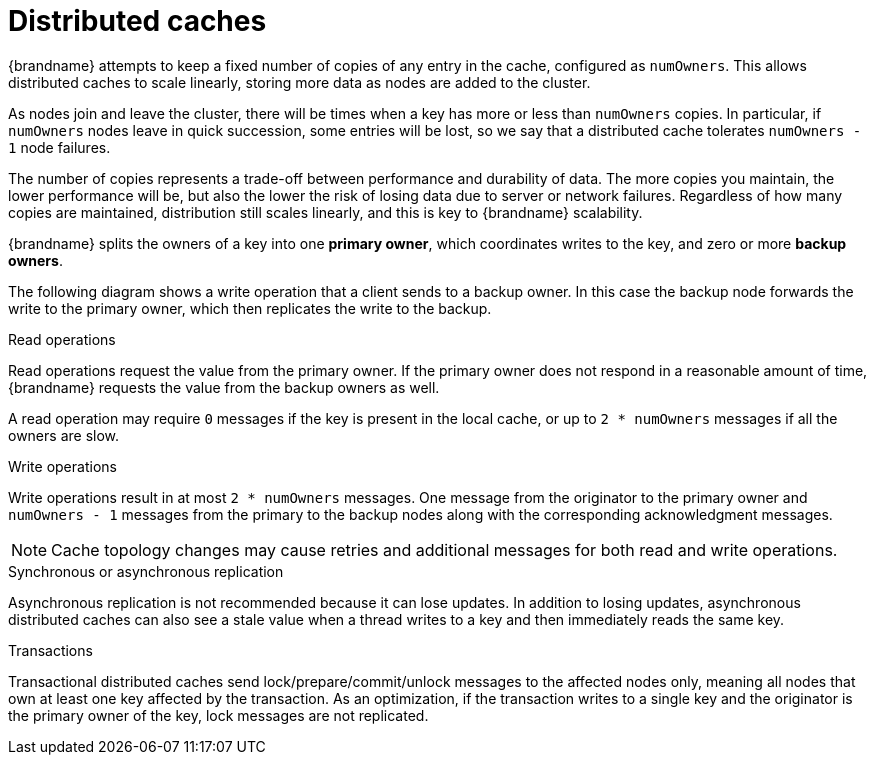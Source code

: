 [id='distributed-caches_{context}']
= Distributed caches

{brandname} attempts to keep a fixed number of copies of any entry in the cache,
configured as `numOwners`.
This allows distributed caches to scale linearly, storing more data as nodes are added to the cluster.

As nodes join and leave the cluster, there will be times when a key has more or less than `numOwners` copies.
In particular, if `numOwners` nodes leave in quick succession, some entries will be lost, so we say that a distributed cache tolerates `numOwners - 1` node failures.

The number of copies represents a trade-off between performance and durability of data.
The more copies you maintain, the lower performance will be, but also the lower the risk of losing data due to server or network failures.
Regardless of how many copies are maintained, distribution still scales linearly, and this is key to {brandname} scalability.

{brandname} splits the owners of a key into one *primary owner*, which coordinates writes to the key, and zero or more *backup owners*.

The following diagram shows a write operation that a client sends to a backup owner.
In this case the backup node forwards the write to the primary owner, which then replicates the write to the backup.

ifdef::community[]
image::replication_ispn.png[align="center", title="Cluster replication"]
endif::community[]
ifdef::downstream[]
image::replication_rhdg.png[align="center", title="Cluster replication"]
endif::downstream[]

ifdef::community[]
image::distributed_cache_ispn.png[align="center", title="Distributed cache"]
endif::community[]
ifdef::downstream[]
image::distributed_cache_rhdg.png[align="center", title="Distributed cache"]
endif::downstream[]

.Read operations

Read operations request the value from the primary owner.
If the primary owner does not respond in a reasonable amount of time, {brandname} requests the value from the backup owners as well.

A read operation may require `0` messages if the key is present in the local cache, or up to `2 * numOwners` messages if all the owners are slow.

.Write operations

Write operations result in at most `2 * numOwners` messages.
One message from the originator to the primary owner and `numOwners - 1` messages from the primary to the backup nodes along with the corresponding acknowledgment messages.

[NOTE]
====
Cache topology changes may cause retries and additional messages for both read and write operations.
====

.Synchronous or asynchronous replication

Asynchronous replication is not recommended because it can lose updates.
In addition to losing updates, asynchronous distributed caches can also see a stale value when a thread writes to a key and then immediately reads the same key.

.Transactions

Transactional distributed caches send lock/prepare/commit/unlock messages to the affected nodes only, meaning all nodes that own at least one key affected by the transaction.
As an optimization, if the transaction writes to a single key and the originator is the primary owner of the key, lock messages are not replicated.
